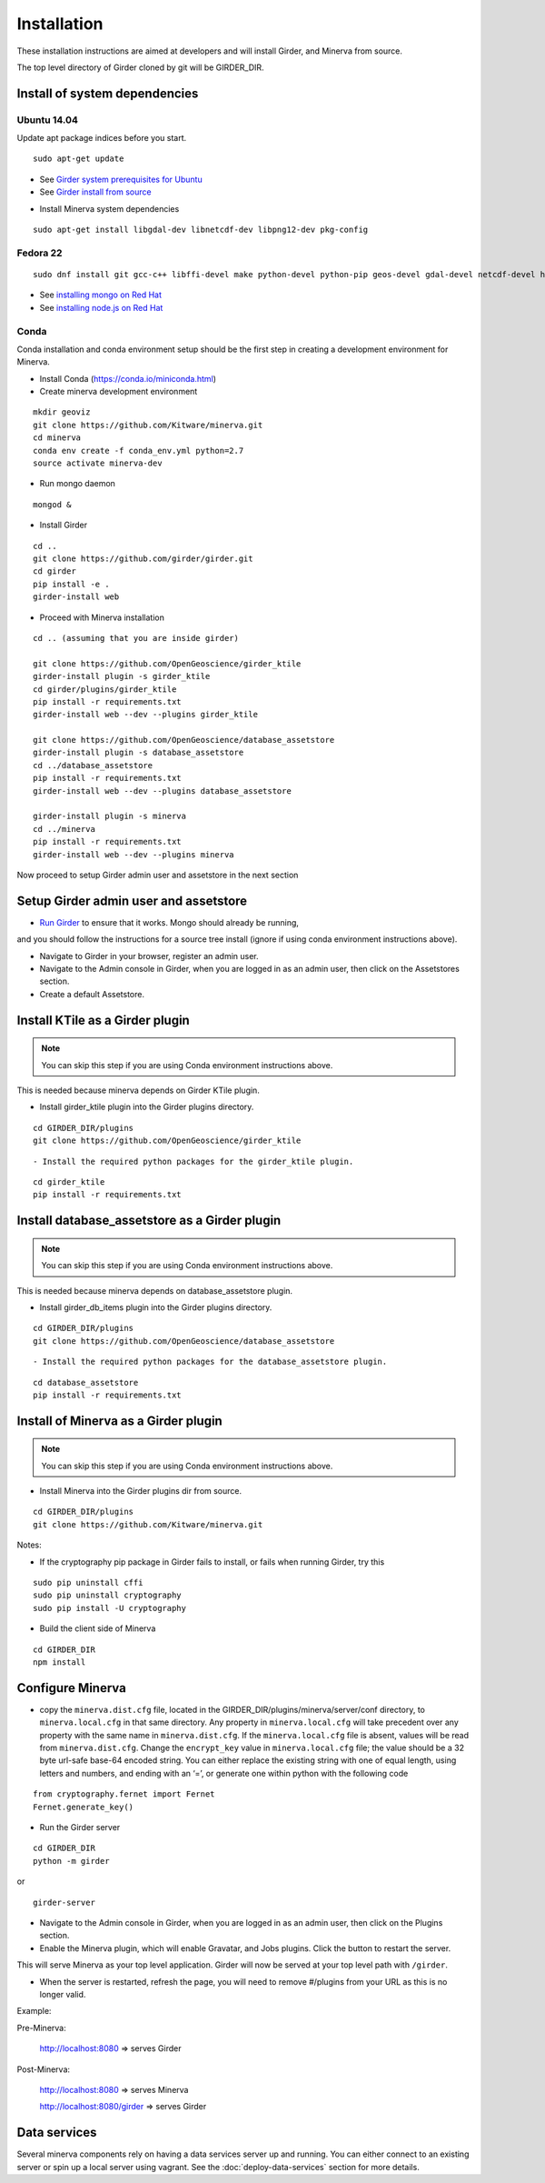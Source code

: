 Installation
============

These installation instructions are aimed at developers and will install Girder, and Minerva from source.

The top level directory of Girder cloned by git will be GIRDER_DIR.

Install of system dependencies
~~~~~~~~~~~~~~~~~~~~~~~~~~~~~~

Ubuntu 14.04
^^^^^^^^^^^^

Update apt package indices before you start.

::

    sudo apt-get update

-  See `Girder system prerequisites for Ubuntu`_
-  See `Girder install from source`_

.. _Girder system prerequisites for Ubuntu: http://girder.readthedocs.org/en/latest/prerequisites.html#debian-ubuntu
.. _Girder install from source: http://girder.readthedocs.org/en/latest/installation.html#install-from-git-checkout


- Install Minerva system dependencies

::

    sudo apt-get install libgdal-dev libnetcdf-dev libpng12-dev pkg-config


Fedora 22
^^^^^^^^^

::

    sudo dnf install git gcc-c++ libffi-devel make python-devel python-pip geos-devel gdal-devel netcdf-devel hdf5-devel

-  See `installing mongo on Red Hat`_
-  See `installing node.js on Red Hat`_

.. _installing mongo on Red Hat: http://docs.mongodb.org/manual/tutorial/install-mongodb-on-red-hat/#install-mongodb
.. _installing node.js on Red Hat: https://nodejs.org/en/download/package-manager/#enterprise-linux-and-fedora


Conda
^^^^^^^^^

Conda installation and conda environment setup should be the first step in
creating a development environment for Minerva.

- Install Conda (https://conda.io/miniconda.html)

- Create minerva development environment

::

    mkdir geoviz
    git clone https://github.com/Kitware/minerva.git
    cd minerva
    conda env create -f conda_env.yml python=2.7
    source activate minerva-dev

- Run mongo daemon

::

    mongod &

- Install Girder

::

    cd ..
    git clone https://github.com/girder/girder.git
    cd girder
    pip install -e .
    girder-install web


- Proceed with Minerva installation

::

    cd .. (assuming that you are inside girder)

    git clone https://github.com/OpenGeoscience/girder_ktile
    girder-install plugin -s girder_ktile
    cd girder/plugins/girder_ktile
    pip install -r requirements.txt
    girder-install web --dev --plugins girder_ktile

    git clone https://github.com/OpenGeoscience/database_assetstore
    girder-install plugin -s database_assetstore
    cd ../database_assetstore
    pip install -r requirements.txt
    girder-install web --dev --plugins database_assetstore

    girder-install plugin -s minerva
    cd ../minerva
    pip install -r requirements.txt
    girder-install web --dev --plugins minerva


Now proceed to setup Girder admin user and assetstore in the next section

Setup Girder admin user and assetstore
~~~~~~~~~~~~~~~~~~~~~~~~~~~~~~~~~~~~~~

- `Run Girder`_ to ensure that it works.  Mongo should already be running,
and you should follow the instructions for a source tree install (ignore
if using conda environment instructions above).

.. _Run Girder: http://girder.readthedocs.org/en/latest/installation.html#run
- Navigate to Girder in your browser, register an admin user.
- Navigate to the Admin console in Girder, when you are logged in as an admin user, then click on the Assetstores section.
- Create a default Assetstore.

Install KTile as a Girder plugin
~~~~~~~~~~~~~~~~~~~~~~~~~~~~~~~~~~~~~~~~~~~~~~

.. NOTE::

    You can skip this step if you are using Conda environment instructions above.

This is needed because minerva depends on Girder KTile plugin.

- Install girder_ktile plugin into the Girder plugins directory.

::

   cd GIRDER_DIR/plugins
   git clone https://github.com/OpenGeoscience/girder_ktile

::

- Install the required python packages for the girder_ktile plugin.

::

   cd girder_ktile
   pip install -r requirements.txt

Install database_assetstore as a Girder plugin
~~~~~~~~~~~~~~~~~~~~~~~~~~~~~~~~~~~~~~~~~~~~~~

.. NOTE::

    You can skip this step if you are using Conda environment instructions above.

This is needed because minerva depends on database_assetstore plugin.

- Install girder_db_items plugin into the Girder plugins directory.

::

   cd GIRDER_DIR/plugins
   git clone https://github.com/OpenGeoscience/database_assetstore

::

- Install the required python packages for the database_assetstore plugin.

::

   cd database_assetstore
   pip install -r requirements.txt

Install of Minerva as a Girder plugin
~~~~~~~~~~~~~~~~~~~~~~~~~~~~~~~~~~~~~

.. NOTE::

    You can skip this step if you are using Conda environment instructions above.

-  Install Minerva into the Girder plugins dir from source.

::

    cd GIRDER_DIR/plugins
    git clone https://github.com/Kitware/minerva.git

Notes:

- If the cryptography pip package in Girder fails to install, or fails when running Girder, try this

::

    sudo pip uninstall cffi
    sudo pip uninstall cryptography
    sudo pip install -U cryptography


- Build the client side of Minerva

::

    cd GIRDER_DIR
    npm install

Configure Minerva
~~~~~~~~~~~~~~~~~

-  copy the ``minerva.dist.cfg`` file, located in the GIRDER_DIR/plugins/minerva/server/conf
   directory, to ``minerva.local.cfg`` in that same directory. Any
   property in ``minerva.local.cfg`` will take precedent over any
   property with the same name in ``minerva.dist.cfg``. If the
   ``minerva.local.cfg`` file is absent, values will be read from
   ``minerva.dist.cfg``. Change the ``encrypt_key`` value in
   ``minerva.local.cfg`` file; the value should
   be a 32 byte url-safe base-64 encoded string. You can either replace
   the existing string with one of equal length, using letters and
   numbers, and ending with an ‘=’, or generate one within python with
   the following code

::

    from cryptography.fernet import Fernet
    Fernet.generate_key()

-  Run the Girder server

::

    cd GIRDER_DIR
    python -m girder

or

::

    girder-server



- Navigate to the Admin console in Girder, when you are logged in as an admin user, then click on the Plugins section.

- Enable the Minerva plugin, which will enable Gravatar, and Jobs plugins.  Click the button to restart the server.

This will serve Minerva as your top level application. Girder will now
be served at your top level path with ``/girder``.

- When the server is restarted, refresh the page, you will need to remove #/plugins from your URL as this is no longer valid.


Example:

Pre-Minerva:

    http://localhost:8080 => serves Girder

Post-Minerva:

    http://localhost:8080 => serves Minerva

    http://localhost:8080/girder => serves Girder

Data services
~~~~~~~~~~~~~

Several minerva components rely on having a data services server up and running.  You can
either connect to an existing server or spin up a local server using vagrant.  See
the :doc:`deploy-data-services` section for more details.
